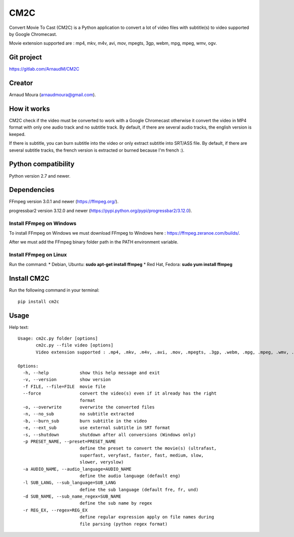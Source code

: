 CM2C====Convert Movie To Cast (CM2C) is a Python application to convert a lot of video files with subtitle(s) to video supported by Google Chromecast.Movie extension supported are : mp4, mkv, m4v, avi, mov, mpegts, 3gp, webm, mpg, mpeg, wmv, ogv.Git project-----------https://gitlab.com/ArnaudM/CM2CCreator-------Arnaud Moura (arnaudmoura@gmail.com).How it works------------CM2C check if the video must be converted to work with a Google Chromecast otherwise it convert the video in MP4 format with only one audio track and no subtitle track. By default, if there are several audio tracks, the english version is keeped.If there is subtitle, you can burn subtitle into the video or only extract subtitle into SRT/ASS file. By default, if there are several subtitle tracks, the french version is extracted or burned because I'm french :).Python compatibility--------------------Python version 2.7 and newer.Dependencies------------FFmpeg version 3.0.1 and newer (https://ffmpeg.org/).progressbar2 version 3.12.0 and newer (https://pypi.python.org/pypi/progressbar2/3.12.0).Install FFmpeg on Windows~~~~~~~~~~~~~~~~~~~~~~~~~To install FFmpeg on Windows we must download FFmpeg to Windows here : https://ffmpeg.zeranoe.com/builds/.After we must add the FFmpeg binary folder path in the PATH environment variable.Install FFmpeg on Linux~~~~~~~~~~~~~~~~~~~~~~~Run the command: \* Debian, Ubuntu: **sudo apt-get install ffmpeg** \*Red Hat, Fedora: **sudo yum install ffmpeg**Install CM2C------------Run the following command in your terminal::: pip install cm2cUsage-----Help text:::    Usage: cm2c.py folder [options]           cm2c.py --file video [options]           Video extension supported : .mp4, .mkv, .m4v, .avi, .mov, .mpegts, .3gp, .webm, .mpg, .mpeg, .wmv, .ogv    Options:      -h, --help            show this help message and exit      -v, --version         show version      -f FILE, --file=FILE  movie file      --force               convert the video(s) even if it already has the right                            format      -o, --overwrite       overwrite the converted files      -n, --no_sub          no subtitle extracted      -b, --burn_sub        burn subtitle in the video      -e, --ext_sub         use external subtitle in SRT format      -s, --shutdown        shutdown after all conversions (Windows only)      -p PRESET_NAME, --preset=PRESET_NAME                            define the preset to convert the movie(s) (ultrafast,                            superfast, veryfast, faster, fast, medium, slow,                            slower, veryslow)      -a AUDIO_NAME, --audio_language=AUDIO_NAME                            define the audio language (default eng)      -l SUB_LANG, --sub_language=SUB_LANG                            define the sub language (default fre, fr, und)      -d SUB_NAME, --sub_name_regex=SUB_NAME                            define the sub name by regex      -r REG_EX, --regex=REG_EX                            define regular expression apply on file names during                            file parsing (python regex format)